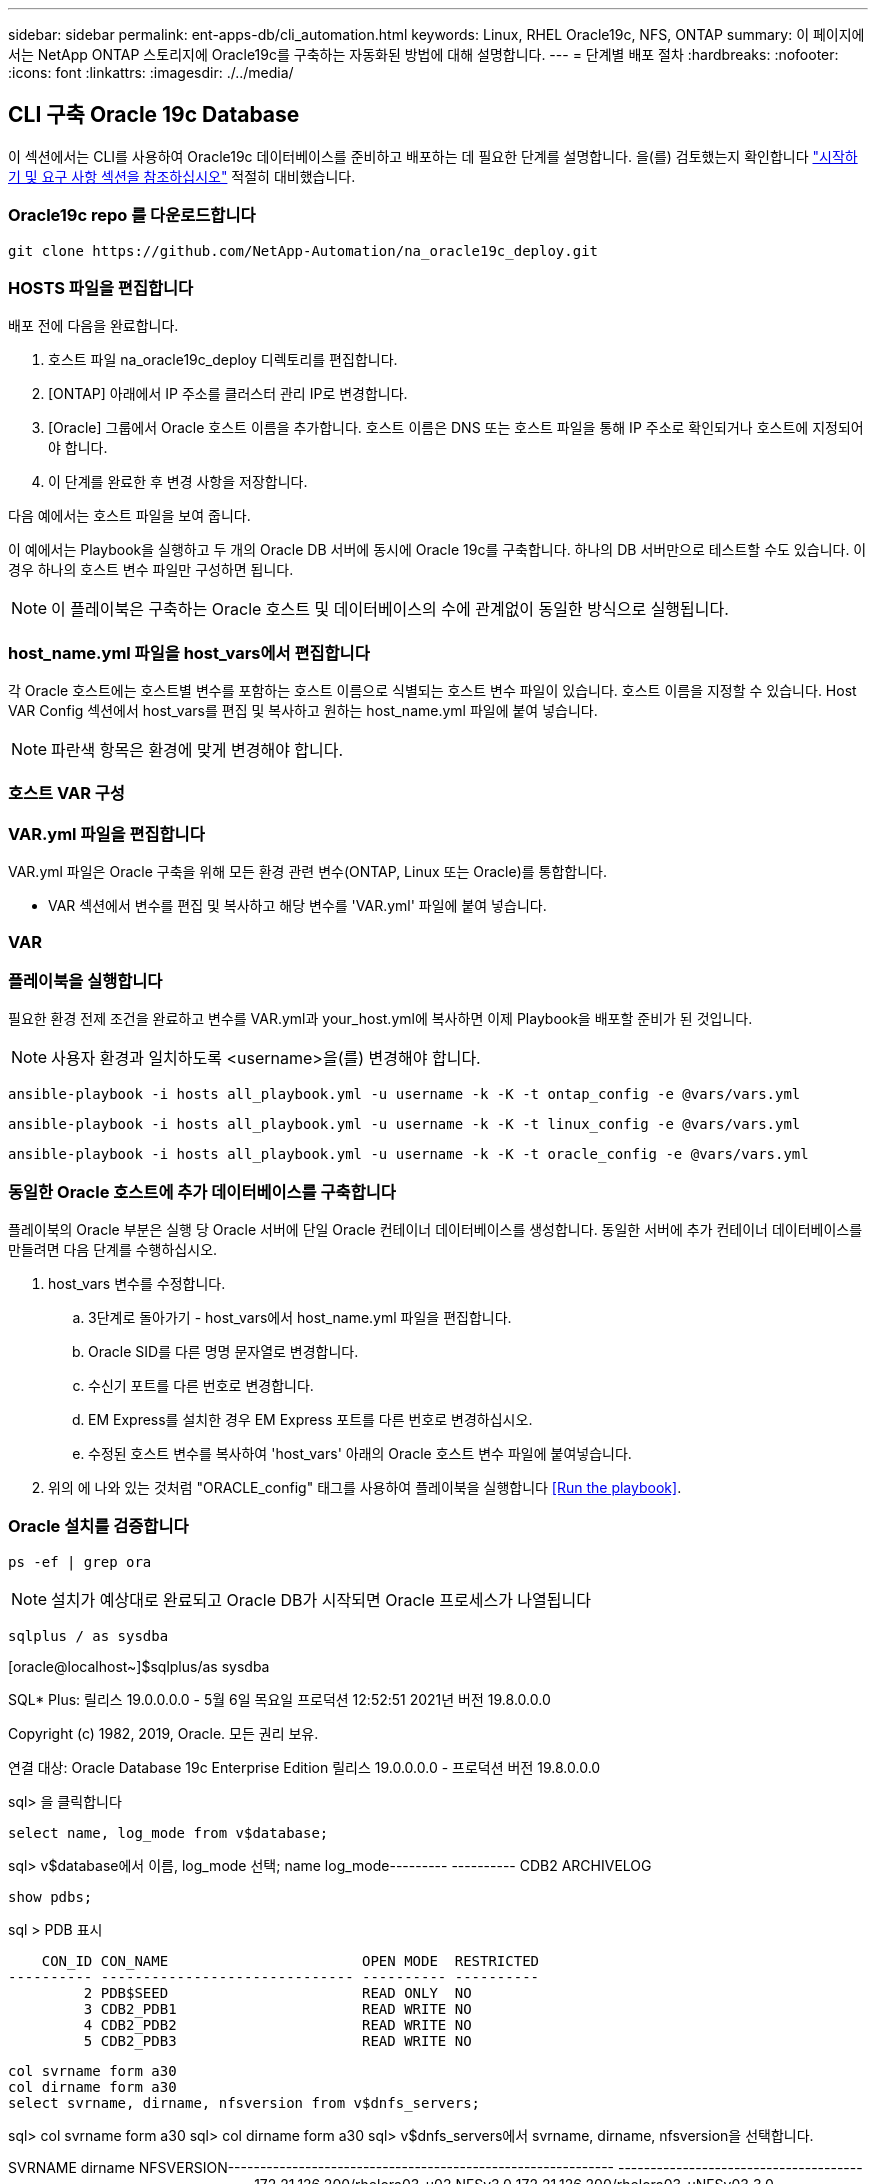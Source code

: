 ---
sidebar: sidebar 
permalink: ent-apps-db/cli_automation.html 
keywords: Linux, RHEL Oracle19c, NFS, ONTAP 
summary: 이 페이지에서는 NetApp ONTAP 스토리지에 Oracle19c를 구축하는 자동화된 방법에 대해 설명합니다. 
---
= 단계별 배포 절차
:hardbreaks:
:nofooter: 
:icons: font
:linkattrs: 
:imagesdir: ./../media/




== CLI 구축 Oracle 19c Database

이 섹션에서는 CLI를 사용하여 Oracle19c 데이터베이스를 준비하고 배포하는 데 필요한 단계를 설명합니다. 을(를) 검토했는지 확인합니다 link:getting_started_requirements.html["시작하기 및 요구 사항 섹션을 참조하십시오"] 적절히 대비했습니다.



=== Oracle19c repo 를 다운로드합니다


[source, cli]
----
git clone https://github.com/NetApp-Automation/na_oracle19c_deploy.git
----



=== HOSTS 파일을 편집합니다

배포 전에 다음을 완료합니다.

. 호스트 파일 na_oracle19c_deploy 디렉토리를 편집합니다.
. [ONTAP] 아래에서 IP 주소를 클러스터 관리 IP로 변경합니다.
. [Oracle] 그룹에서 Oracle 호스트 이름을 추가합니다. 호스트 이름은 DNS 또는 호스트 파일을 통해 IP 주소로 확인되거나 호스트에 지정되어야 합니다.
. 이 단계를 완료한 후 변경 사항을 저장합니다.


다음 예에서는 호스트 파일을 보여 줍니다.


이 예에서는 Playbook을 실행하고 두 개의 Oracle DB 서버에 동시에 Oracle 19c를 구축합니다. 하나의 DB 서버만으로 테스트할 수도 있습니다. 이 경우 하나의 호스트 변수 파일만 구성하면 됩니다.


NOTE: 이 플레이북은 구축하는 Oracle 호스트 및 데이터베이스의 수에 관계없이 동일한 방식으로 실행됩니다.



=== host_name.yml 파일을 host_vars에서 편집합니다

각 Oracle 호스트에는 호스트별 변수를 포함하는 호스트 이름으로 식별되는 호스트 변수 파일이 있습니다. 호스트 이름을 지정할 수 있습니다. Host VAR Config 섹션에서 host_vars를 편집 및 복사하고 원하는 host_name.yml 파일에 붙여 넣습니다.


NOTE: 파란색 항목은 환경에 맞게 변경해야 합니다.



=== 호스트 VAR 구성




=== VAR.yml 파일을 편집합니다

VAR.yml 파일은 Oracle 구축을 위해 모든 환경 관련 변수(ONTAP, Linux 또는 Oracle)를 통합합니다.

* VAR 섹션에서 변수를 편집 및 복사하고 해당 변수를 'VAR.yml' 파일에 붙여 넣습니다.




=== VAR




=== 플레이북을 실행합니다

필요한 환경 전제 조건을 완료하고 변수를 VAR.yml과 your_host.yml에 복사하면 이제 Playbook을 배포할 준비가 된 것입니다.


NOTE: 사용자 환경과 일치하도록 <username>을(를) 변경해야 합니다.


[source, cli]
----
ansible-playbook -i hosts all_playbook.yml -u username -k -K -t ontap_config -e @vars/vars.yml
----

[source, cli]
----
ansible-playbook -i hosts all_playbook.yml -u username -k -K -t linux_config -e @vars/vars.yml
----

[source, cli]
----
ansible-playbook -i hosts all_playbook.yml -u username -k -K -t oracle_config -e @vars/vars.yml
----


=== 동일한 Oracle 호스트에 추가 데이터베이스를 구축합니다

플레이북의 Oracle 부분은 실행 당 Oracle 서버에 단일 Oracle 컨테이너 데이터베이스를 생성합니다. 동일한 서버에 추가 컨테이너 데이터베이스를 만들려면 다음 단계를 수행하십시오.

. host_vars 변수를 수정합니다.
+
.. 3단계로 돌아가기 - host_vars에서 host_name.yml 파일을 편집합니다.
.. Oracle SID를 다른 명명 문자열로 변경합니다.
.. 수신기 포트를 다른 번호로 변경합니다.
.. EM Express를 설치한 경우 EM Express 포트를 다른 번호로 변경하십시오.
.. 수정된 호스트 변수를 복사하여 'host_vars' 아래의 Oracle 호스트 변수 파일에 붙여넣습니다.


. 위의 에 나와 있는 것처럼 "ORACLE_config" 태그를 사용하여 플레이북을 실행합니다 <<Run the playbook>>.




=== Oracle 설치를 검증합니다


[source, cli]
----
ps -ef | grep ora
----

NOTE: 설치가 예상대로 완료되고 Oracle DB가 시작되면 Oracle 프로세스가 나열됩니다


[source, cli]
----
sqlplus / as sysdba
----
[oracle@localhost~]$sqlplus/as sysdba

SQL* Plus: 릴리스 19.0.0.0.0 - 5월 6일 목요일 프로덕션 12:52:51 2021년 버전 19.8.0.0.0

Copyright (c) 1982, 2019, Oracle. 모든 권리 보유.

연결 대상: Oracle Database 19c Enterprise Edition 릴리스 19.0.0.0.0 - 프로덕션 버전 19.8.0.0.0

sql> 을 클릭합니다

[source, cli]
----
select name, log_mode from v$database;
----
sql> v$database에서 이름, log_mode 선택; name log_mode--------- ---------- CDB2 ARCHIVELOG

[source, cli]
----
show pdbs;
----
sql > PDB 표시

....
    CON_ID CON_NAME                       OPEN MODE  RESTRICTED
---------- ------------------------------ ---------- ----------
         2 PDB$SEED                       READ ONLY  NO
         3 CDB2_PDB1                      READ WRITE NO
         4 CDB2_PDB2                      READ WRITE NO
         5 CDB2_PDB3                      READ WRITE NO
....
[source, cli]
----
col svrname form a30
col dirname form a30
select svrname, dirname, nfsversion from v$dnfs_servers;
----
sql> col svrname form a30 sql> col dirname form a30 sql> v$dnfs_servers에서 svrname, dirname, nfsversion을 선택합니다.

SVRNAME dirname NFSVERSION------------------------------------------------------------ ------------------------------------------------------------ --------------- 172.21.126.200/rhelora03_u02 NFSv3.0 172.21.126.200/rhelora03_uNFSv03 3.0 172.21.126.200/rhelora03_u01 NFSv3.0

[listing]
----
This confirms that dNFS is working properly.
----

[source, cli]
----
sqlplus system@//localhost:1523/cdb2_pdb1.cie.netapp.com
----
[Oracle@localhost~]$sqlplus system@//localhost:1523/cdb2_pdb1.cie.netapp.com

SQL* Plus: 릴리스 19.0.0.0.0 - 5월 6일 13:19:57 2021년 11월 19일 버전 19.8.0.0.0의 목요일 프로덕션

Copyright (c) 1982, 2019, Oracle. 모든 권리 보유.

비밀번호 입력: 마지막으로 성공한 로그인 시간: 2021년 5월 5일 17:11:11-04:00

연결 대상: Oracle Database 19c Enterprise Edition 릴리스 19.0.0.0.0 - 프로덕션 버전 19.8.0.0.0

sql> show user is "system" sql> show con_name con_name CDB2_PDB1

[listing]
----
This confirms that Oracle listener is working properly.
----


=== 도움을 받을 수 있는 곳

툴킷에 대한 도움이 필요한 경우 에 가입하십시오 link:https://netapppub.slack.com/archives/C021R4WC0LC["NetApp 솔루션 자동화 커뮤니티는 여유 채널을 지원합니다"] 질문 또는 질문을 게시할 수 있는 솔루션 자동화 채널을 찾아보십시오.
